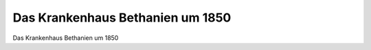 Das Krankenhaus Bethanien um 1850
=================================

.. image:: Bethanien-small.jpg
   :alt:

Das Krankenhaus Bethanien um 1850

.. rst-class:: source

  (Stahlstich um 1850, gez. von Ludwig Rohbock, gest. von J. Umbach)
